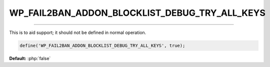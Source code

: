 .. _WP_FAIL2BAN_ADDON_BLOCKLIST_DEBUG_TRY_ALL_KEYS:

.. role:: php(code)
  :language: php

WP_FAIL2BAN_ADDON_BLOCKLIST_DEBUG_TRY_ALL_KEYS
----------------------------------------------

.. versionadded:: 2.2.0

----

This is to aid support; it should not be defined in normal operation.

.. code-block:: php

  define('WP_FAIL2BAN_ADDON_BLOCKLIST_DEBUG_TRY_ALL_KEYS', true);

**Default:** :php:`false`
